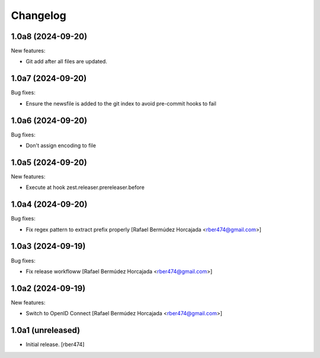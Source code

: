 Changelog
=========

.. You should *NOT* be adding new change log entries to this file.
   You should create a file in the news directory instead.

.. towncrier release notes start

1.0a8 (2024-09-20)
------------------

New features:


- Git add after all files are updated.


1.0a7 (2024-09-20)
------------------

Bug fixes:


- Ensure the newsfile is added to the git index to avoid pre-commit hooks to fail


1.0a6 (2024-09-20)
------------------

Bug fixes:


- Don't assign encoding to file


1.0a5 (2024-09-20)
------------------

New features:


- Execute at hook zest.releaser.prereleaser.before


1.0a4 (2024-09-20)
------------------

Bug fixes:


- Fix regex pattern to extract prefix properly [Rafael Bermúdez Horcajada <rber474@gmail.com>]


1.0a3 (2024-09-19)
------------------

Bug fixes:


- Fix release workfloww [Rafael Bermúdez Horcajada <rber474@gmail.com>]


1.0a2 (2024-09-19)
------------------

New features:


- Switch to OpenID Connect [Rafael Bermúdez Horcajada <rber474@gmail.com>]


1.0a1 (unreleased)
------------------

- Initial release.
  [rber474]

